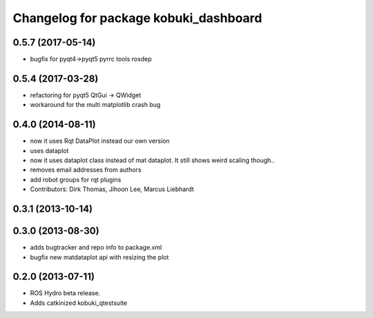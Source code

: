 ^^^^^^^^^^^^^^^^^^^^^^^^^^^^^^^^^^^^^^
Changelog for package kobuki_dashboard
^^^^^^^^^^^^^^^^^^^^^^^^^^^^^^^^^^^^^^

0.5.7 (2017-05-14)
------------------
* bugfix for pyqt4->pyqt5 pyrrc tools rosdep

0.5.4 (2017-03-28)
------------------
* refactoring for pyqt5 QtGui -> QWidget
* workaround for the multi matplotlib crash bug

0.4.0 (2014-08-11)
------------------
* now it uses Rqt DataPlot instead our own version
* uses dataplot
* now it uses dataplot class instead of mat dataplot. It still shows weird scaling though..
* removes email addresses from authors
* add robot groups for rqt plugins
* Contributors: Dirk Thomas, Jihoon Lee, Marcus Liebhardt

0.3.1 (2013-10-14)
------------------

0.3.0 (2013-08-30)
------------------
* adds bugtracker and repo info to package.xml
* bugfix new matdataplot api with resizing the plot

0.2.0 (2013-07-11)
------------------
* ROS Hydro beta release.
* Adds catkinized kobuki_qtestsuite

